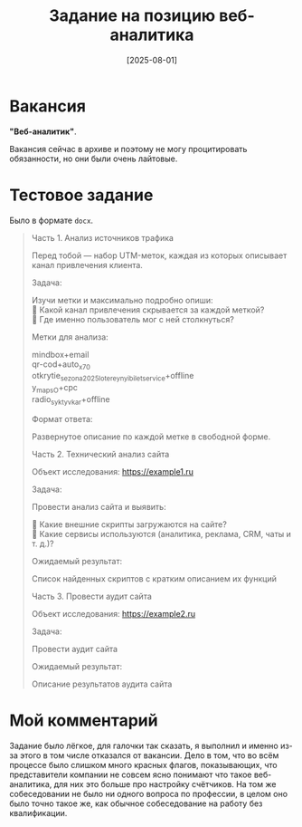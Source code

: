 #+title: Задание на позицию веб-аналитика
#+date: [2025-08-01]
#+OPTIONS: \n:t

* Вакансия

*"Веб-аналитик"*.

Вакансия сейчас в архиве и поэтому не могу процитировать обязанности, но они были очень лайтовые.

* Тестовое задание

Было в формате =docx=.

#+begin_quote
Часть 1. Анализ источников трафика

Перед тобой — набор UTM-меток, каждая из которых описывает канал привлечения клиента.

Задача:

Изучи метки и максимально подробно опиши:
📌 Какой канал привлечения скрывается за каждой меткой?
📌 Где именно пользователь мог с ней столкнуться?

Метки для анализа:

mindbox+email
qr-cod+auto_x70
otkrytie_sezona2025_lotereynyi_bilet_service+offline
y_maps_O+cpc
radio_syktyvkar+offline

Формат ответа:

Развернутое описание по каждой метке в свободной форме.

Часть 2. Технический анализ сайта

Объект исследования: https://example1.ru

Задача:

Провести анализ сайта и выявить:

📌 Какие внешние скрипты загружаются на сайте?
📌 Какие сервисы используются (аналитика, реклама, CRM, чаты и т. д.)?

Ожидаемый результат:

Список найденных скриптов с кратким описанием их функций

Часть 3. Провести аудит сайта

Объект исследования: https://example2.ru

Задача:

Провести аудит сайта

Ожидаемый результат:

Описание результатов аудита сайта
#+end_quote

* Мой комментарий

Задание было лёгкое, для галочки так сказать, я выполнил и именно из-за этого в том числе отказался от вакансии. Дело в том, что во всём процессе было слишком много красных флагов, показывающих, что представители компании не совсем ясно понимают что такое веб-аналитика, для них это больше про настройку счётчиков. На том же собеседовании не было ни одного вопроса по профессии, в целом оно было точно такое же, как обычное собеседование на работу без квалификации.
